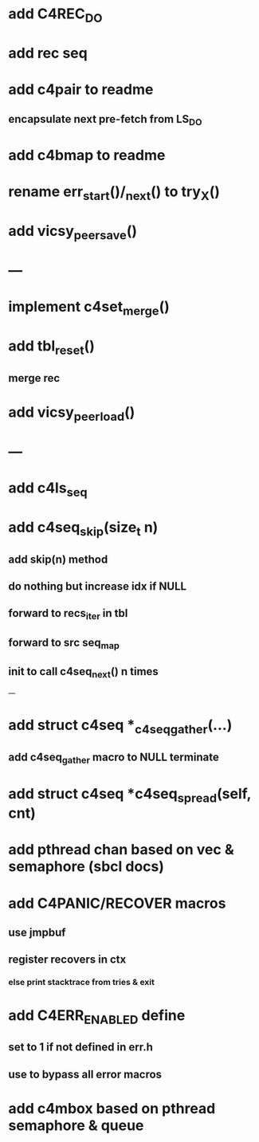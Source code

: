 * add C4REC_DO
* add rec seq
* add c4pair to readme
** encapsulate next pre-fetch from LS_DO
* add c4bmap to readme
* rename err_start()/_next() to try_X()
* add vicsy_peer_save()

* ---
* implement c4set_merge()
* add tbl_reset()
** merge rec
* add vicsy_peer_load()
* ---
* add c4ls_seq
* add c4seq_skip(size_t n)
** add skip(n) method
** do nothing but increase idx if NULL
** forward to recs_iter in tbl
** forward to src seq_map
** init to call c4seq_next() n times
---
* add struct c4seq *_c4seq_gather(...)
** add c4seq_gather macro to NULL terminate
* add struct c4seq *c4seq_spread(self, cnt)
* add pthread chan based on vec & semaphore (sbcl docs)
* add C4PANIC/RECOVER macros
** use jmpbuf
** register recovers in ctx
*** else print stacktrace from tries & exit
* add C4ERR_ENABLED define
** set to 1 if not defined in err.h
** use to bypass all error macros
* add c4mbox based on pthread semaphore & queue

